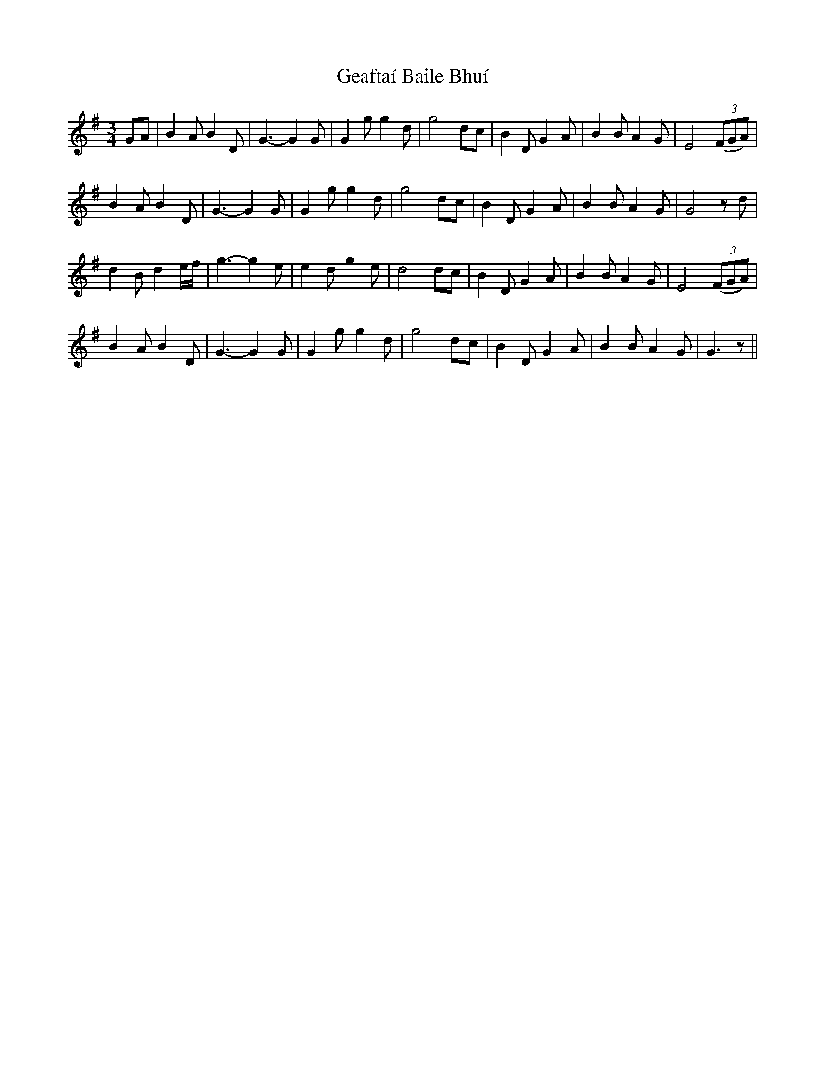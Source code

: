 X: 1
T: Geaftaí Baile Bhuí
Z: Peter Piper
S: https://thesession.org/tunes/3962#setting3962
R: waltz
M: 3/4
L: 1/8
K: Gmaj
GA|B2A B2D|G3-G2G|G2gg2d|g4dc|B2DG2A|B2BA2G|E4 ((3FGA)|
B2A B2D|G3-G2G|G2gg2d|g4dc|B2DG2A|B2BA2G|G4zd|
d2Bd2e/2f/2|g3-g2e|e2dg2e|d4dc|B2DG2A|B2BA2G|E4 ((3FGA)|
B2AB2D|G3-G2G|G2gg2d|g4dc|B2DG2A|B2BA2G|G3z||
